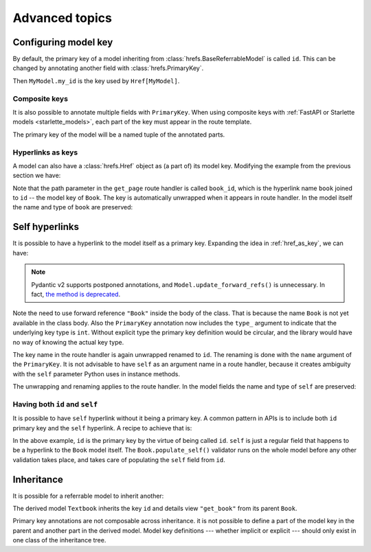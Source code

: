 .. testsetup:: *

   from fastapi import FastAPI
   from fastapi.middleware import Middleware
   from hrefs.starlette import HrefMiddleware, href_context

   app = FastAPI(middleware=[Middleware(HrefMiddleware)])
   context = href_context(app, base_url="http://example.com")
   context.__enter__()

.. testcleanup:: *

   context.__exit__(None, None, None)

.. _advanced:

Advanced topics
===============

.. _configure_key:

Configuring model key
---------------------

By default, the primary key of a model inheriting from
:class:`hrefs.BaseReferrableModel` is called ``id``. This can be changed by
annotating another field with :class:`hrefs.PrimaryKey`.

.. testcode:: primary_key_annotation

   from typing import Annotated
   from hrefs import Href, BaseReferrableModel, PrimaryKey
   from pydantic import parse_obj_as

   class MyModel(BaseReferrableModel):
       my_id: Annotated[int, PrimaryKey]

       class Config:
           details_view = "get_my_model"

   @app.get("/my_models/{my_id}")
   def get_my_model(my_id: int) -> MyModel:
       ...

Then ``MyModel.my_id`` is the key used by ``Href[MyModel]``.

.. doctest:: primary_key_annotation

   >>> model = MyModel(my_id=1)
   >>> model.get_key()
   1
   >>> parse_obj_as(Href[MyModel], model)
   Href(key=1, url=AnyHttpUrl(...'http://example.com/my_models/1'...))

Composite keys
..............

It is also possible to annotate multiple fields with ``PrimaryKey``. When using
composite keys with :ref:`FastAPI or Starlette models <starlette_models>`, each
part of the key must appear in the route template.

.. testcode:: composite_key

   from typing import Annotated
   from hrefs import Href, BaseReferrableModel, PrimaryKey
   from pydantic import parse_obj_as

   class Page(BaseReferrableModel):
       book_id: Annotated[int, PrimaryKey]
       page_number: Annotated[int, PrimaryKey]

       class Config:
           details_view = "get_page"

   @app.get("/books/{book_id}/pages/{page_number}")
   def get_page(book_id: int, page_number: int) -> Page:
       ...

The primary key of the model will be a named tuple of the annotated parts.

.. doctest:: composite_key

   >>> page = Page(book_id=1, page_number=123)
   >>> page.get_key()
   key(book_id=1, page_number=123)
   >>> parse_obj_as(Href[Page], page)
   Href(key=key(book_id=1, page_number=123), url=AnyHttpUrl(...'http://example.com/books/1/pages/123'...))

.. _href_as_key:

Hyperlinks as keys
..................

A model can also have a :class:`hrefs.Href` object as (a part of) its model key.
Modifying the example from the previous section we have:

.. testcode:: href_as_key

   from typing import Annotated
   from hrefs import Href, BaseReferrableModel, PrimaryKey
   from pydantic import parse_obj_as

   class Book(BaseReferrableModel):
       id: int

       class Config:
           details_view = "get_book"

   class Page(BaseReferrableModel):
       book: Annotated[Href[Book], PrimaryKey]
       page_number: Annotated[int, PrimaryKey]

       class Config:
           details_view = "get_page"

   @app.get("/books/{id}")
   def get_book(id: int) -> Book:
       ...

   @app.get("/books/{book_id}/pages/{page_number}")
   def get_page(book_id: int, page_number: int) -> Page:
       ...

Note that the path parameter in the ``get_page`` route handler is called
``book_id``, which is the hyperlink name ``book`` joined to ``id`` -- the model
key of ``Book``. The key is automatically unwrapped when it appears in route
handler. In the model itself the name and type of ``book`` are preserved:

.. doctest:: href_as_key

   >>> page = Page(book=1, page_number=123)
   >>> page.get_key()
   key(book=Href(key=1, url=AnyHttpUrl(...'http://example.com/books/1'...)), page_number=123)
   >>> href = parse_obj_as(Href[Page], page)
   >>> href.key
   key(book=Href(key=1, url=AnyHttpUrl(...'http://example.com/books/1'...)), page_number=123)
   >>> href.url
   AnyHttpUrl(...'http://example.com/books/1/pages/123'...)

.. _self_hrefs:

Self hyperlinks
---------------

It is possible to have a hyperlink to the model itself as a primary
key. Expanding the idea in :ref:`href_as_key`, we can have:

.. testcode:: self_hrefs

   from typing import Annotated
   from hrefs import Href, BaseReferrableModel, PrimaryKey
   from pydantic import parse_obj_as

   class Book(BaseReferrableModel):
       self: Annotated[Href["Book"], PrimaryKey(type_=int, name="id")]

       class Config:
           details_view = "get_book"

   Book.update_forward_refs()

   @app.get("/books/{id}")
   def get_book(id: int) -> Book:
       ...

.. note::

   Pydantic v2 supports postponed annotations, and
   ``Model.update_forward_refs()`` is unnecessary. In fact, `the method is
   deprecated <https://docs.pydantic.dev/latest/migration/>`_.

Note the need to use forward reference ``"Book"`` inside the body of the
class. That is because the name ``Book`` is not yet available in the class
body. Also the ``PrimaryKey`` annotation now includes the ``type_`` argument to
indicate that the underlying key type is ``int``. Without explicit type the
primary key definition would be circular, and the library would have no way of
knowing the actual key type.

The key name in the route handler is again unwrapped renamed to ``id``. The
renaming is done with the ``name`` argument of the ``PrimaryKey``. It is not
advisable to have ``self`` as an argument name in a route handler, because it
creates ambiguity with the ``self`` parameter Python uses in instance methods.

The unwrapping and renaming applies to the route handler. In the model fields
the name and type of ``self`` are preserved:

.. doctest:: self_hrefs

   >>> book = Book(self=1)
   >>> book.get_key()
   1
   >>> book
   Book(self=Href(key=1, url=AnyHttpUrl(...'http://example.com/books/1'...)))
   >>> parse_obj_as(Href[Book], book)
   Href(key=1, url=AnyHttpUrl(...'http://example.com/books/1'...))

Having both ``id`` and ``self``
...............................

It is possible to have ``self`` hyperlink without it being a primary key. A
common pattern in APIs is to include both ``id`` primary key and the ``self``
hyperlink. A recipe to achieve that is:

.. testcode:: id_and_self

   from hrefs import Href, BaseReferrableModel
   from pydantic import root_validator, parse_obj_as

   class Book(BaseReferrableModel):
       id: int
       self: Href["Book"]

       @root_validator(pre=True, allow_reuse=True)
       def populate_self(cls, values):
           values["self"] = values["id"]
           return values

       class Config:
           details_view = "get_book"

   Book.update_forward_refs()

   @app.get("/books/{id}")
   def get_book(id: int) -> Book:
       ...

In the above example, ``id`` is the primary key by the virtue of being called
``id``. ``self`` is just a regular field that happens to be a hyperlink to the
``Book`` model itself. The ``Book.populate_self()`` validator runs on the whole
model before any other validation takes place, and takes care of populating the
``self`` field from ``id``.

.. doctest:: id_and_self

   >>> book = Book(id=1)
   >>> book
   Book(id=1, self=Href(key=1, url=AnyHttpUrl(...'http://example.com/books/1'...)))

Inheritance
-----------

It is possible for a referrable model to inherit another:

.. testcode:: inheritance

   from hrefs import Href, BaseReferrableModel
   from pydantic import parse_obj_as

   class Book(BaseReferrableModel):
       id: int
       title: str

   class Textbook(Book):
       subject: str

       class Config:
           details_view = "get_textbook"

   @app.get("/textbooks/{id}")
   def get_textbook(id: int) -> Textbook:
       ...

The derived model ``Textbook`` inherits the key ``id`` and details view
``"get_book"`` from its parent ``Book``.

.. doctest:: inheritance

   >>> textbook = Textbook(id=1, title="Introduction to hrefs", subject="hrefs")
   >>> textbook.get_key()
   1
   >>> parse_obj_as(Href[Textbook], textbook)
   Href(key=1, url=AnyHttpUrl(...'http://example.com/textbooks/1'...))

Primary key annotations are not composable across inheritance. it is not
possible to define a part of the model key in the parent and another part in the
derived model. Model key definitions --- whether implicit or explicit --- should
only exist in one class of the inheritance tree.
